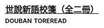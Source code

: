 * [[https://book.douban.com/subject/1004376/][世說新語校箋（全二冊）]]                                    :douban:toreread:

